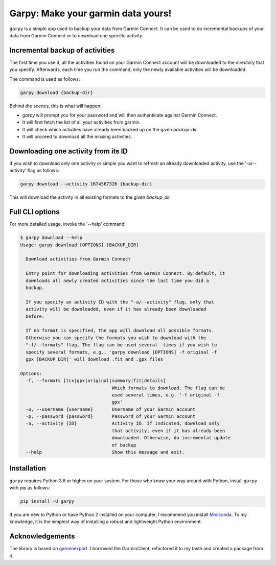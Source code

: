 ###################################
Garpy: Make your garmin data yours!
###################################

|PyPI-Versions| |PyPI-Status| |Codacy-Grade| |Travis| |Coveralls|

``garpy`` is a simple app used to backup your data from Garmin Connect. It can be used to do incremental
backups of your data from Garmin Connect or to download one specific activity.

********************************
Incremental backup of activities
********************************

The first time you use it, all the activities found on your Garmin Connect account will be downloaded to
the directory that you specify. Afterwards, each time you run the command, only the newly available
activities will be downloaded.

The command is used as follows:

.. code:: sh

    garpy download {backup-dir}

Behind the scenes, this is what will happen:

- `garpy` will prompt you for your password and will then authenticate against Garmin Connect.
- It will first fetch the list of all your activities from garmin.
- It will check which activities have already been backed up on the given `backup-dir`
- It will proceed to download all the missing activities.

************************************
Downloading one activity from its ID
************************************

If you wish to download only one activity or simple you want to refresh an already downloaded activity,
use the '-a/--activity' flag as follows:

.. code:: sh

    garpy download --activity 1674567326 {backup-dir}

This will download the activity in all existing formats to the given `backup_dir`

****************
Full CLI options
****************

For more detailed usage, invoke the '--help' command:

.. code:: sh

    $ garpy download --help
    Usage: garpy download [OPTIONS] [BACKUP_DIR]

      Download activities from Garmin Connect

      Entry point for downloading activities from Garmin Connect. By default, it
      downloads all newly created activities since the last time you did a
      backup.

      If you specify an activity ID with the "-a/--activity" flag, only that
      activity will be downloaded, even if it has already been downloaded
      before.

      If no format is specified, the app will download all possible formats.
      Otherwise you can specify the formats you wish to download with the
      "-f/--formats" flag. The flag can be used several  times if you wish to
      specify several formats, e.g., 'garpy download [OPTIONS] -f original -f
      gpx [BACKUP_DIR]' will download .fit and .gpx files

    Options:
      -f, --formats [tcx|gpx|original|summary|fit|details]
                                      Which formats to download. The flag can be
                                      used several times, e.g. '-f original -f
                                      gpx'
      -u, --username {username}       Username of your Garmin account
      -p, --password {password}       Password of your Garmin account
      -a, --activity {ID}             Activity ID. If indicated, download only
                                      that activity, even if it has already been
                                      downloaded. Otherwise, do incremental update
                                      of backup
      --help                          Show this message and exit.


************
Installation
************
``garpy`` requires Python 3.6 or higher on your system. For those who know your way around with Python, install
``garpy`` with pip as follows:

.. code:: sh

    pip install -U garpy


If you are new to Python or have Python 2 installed on your
computer, I recommend you install Miniconda_. To my knowledge, it is the simplest way of installing a robust and
lightweight Python environment.


****************
Acknowledgements
****************

The library is based on garminexport_. I borrowed the GarminClient, refactored it to my taste and
created a package from it.


.. |PyPI-Versions| image:: https://img.shields.io/pypi/pyversions/garpy.svg?logo=python&logoColor=white
   :target: https://pypi.org/project/garpy
.. |PyPI-Status| image:: https://img.shields.io/pypi/v/garpy.svg
   :target: https://pypi.org/project/garpy
.. |Codacy-Grade| image:: https://api.codacy.com/project/badge/Grade/2fbbd268e0a04cd0983291227be53873
   :target: https://app.codacy.com/manual/garpy/garpy/dashboard
.. |Travis| image:: https://api.travis-ci.com/felipeam86/garpy.png?branch=master
    :target: http://travis-ci.com/felipeam86/garpy
.. |Coveralls| image:: https://coveralls.io/repos/github/felipeam86/garpy/badge.svg?branch=develop
    :target: https://coveralls.io/github/felipeam86/garpy?branch=develop


.. _Miniconda: https://docs.conda.io/en/latest/miniconda.html
.. _garminexport: https://github.com/petergardfjall/garminexport
